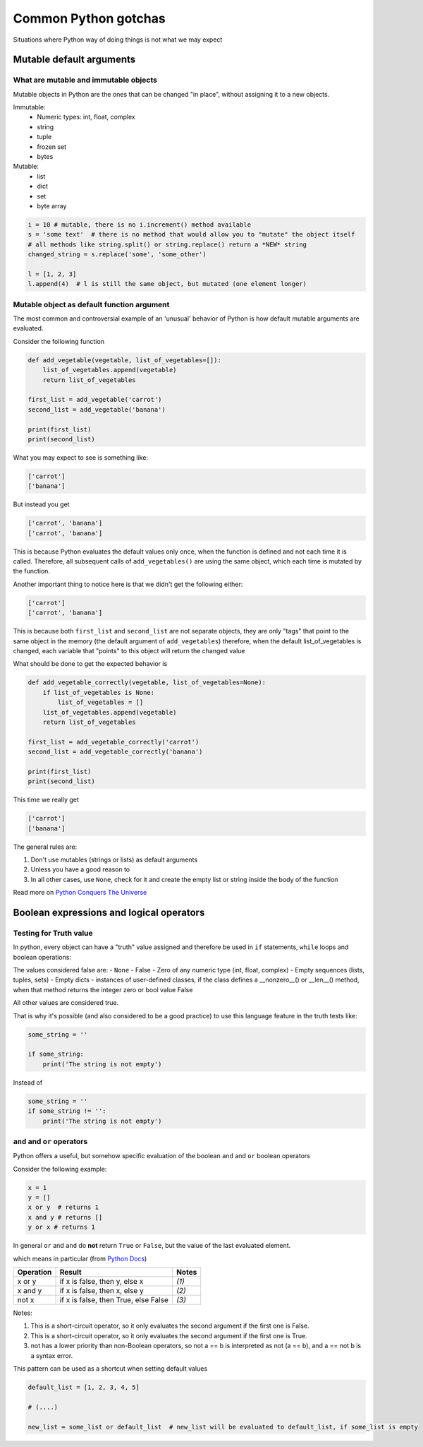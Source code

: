 Common Python gotchas
===========================================

Situations where Python way of doing things is not what we may expect

Mutable default arguments
--------------------------

What are mutable and immutable objects
+++++++++++++++++++++++++++++++++++++++++

Mutable objects in Python are the ones that can be changed "in place", without assigning it to a new objects.

Immutable:
    - Numeric types: int, float, complex
    - string
    - tuple
    - frozen set
    - bytes

Mutable:
    - list
    - dict
    - set
    - byte array

.. code-block:: python

    i = 10 # mutable, there is no i.increment() method available
    s = 'some text'  # there is no method that would allow you to "mutate" the object itself
    # all methods like string.split() or string.replace() return a *NEW* string
    changed_string = s.replace('some', 'some_other')

    l = [1, 2, 3]
    l.append(4)  # l is still the same object, but mutated (one element longer)


Mutable object as default function argument
+++++++++++++++++++++++++++++++++++++++++++++++

The most common and controversial example of an 'unusual' behavior of Python is how default mutable arguments are evaluated.

Consider the following function

.. code-block:: python

    def add_vegetable(vegetable, list_of_vegetables=[]):
        list_of_vegetables.append(vegetable)
        return list_of_vegetables

    first_list = add_vegetable('carrot')
    second_list = add_vegetable('banana')

    print(first_list)
    print(second_list)


What you may expect to see is something like:

.. code-block:: none

    ['carrot']
    ['banana']


But instead you get

.. code-block:: none

    ['carrot', 'banana']
    ['carrot', 'banana']


This is because Python evaluates the default values only once, when the function is defined and not each time it is called.
Therefore, all subsequent calls of ``add_vegetables()`` are using the same object, which each time is mutated by the function.

Another important thing to notice here is that we didn't get the following either:

.. code-block:: none

    ['carrot']
    ['carrot', 'banana']


This is because both ``first_list`` and ``second_list`` are not separate objects, they are only
"tags" that point to the same object in the memory (the default argument of ``add_vegetables``)
therefore, when the default list_of_vegetables is changed, each variable that "points" to this object will return the changed value


What should be done to get the expected behavior is

.. code-block:: python

    def add_vegetable_correctly(vegetable, list_of_vegetables=None):
        if list_of_vegetables is None:
            list_of_vegetables = []
        list_of_vegetables.append(vegetable)
        return list_of_vegetables

    first_list = add_vegetable_correctly('carrot')
    second_list = add_vegetable_correctly('banana')

    print(first_list)
    print(second_list)

This time we really get

.. code-block:: none

    ['carrot']
    ['banana']


The general rules are:

#. Don't use mutables (strings or lists) as default arguments
#. Unless you have a good reason to
#. In all other cases, use ``None``, check for it and create the empty list or string inside the body of the function

Read more on `Python Conquers The Universe <https://pythonconquerstheuniverse.wordpress.com/2012/02/15/mutable-default-arguments/>`_




Boolean expressions and logical operators
-----------------------------------------------

Testing for Truth value
++++++++++++++++++++++++++++

In python, every object can have a "truth" value assigned and therefore be used in ``if`` statements, ``while`` loops and boolean operations:

The values considered false are:
- ``None``
- False
- Zero of any numeric type (int, float, complex)
- Empty sequences (lists, tuples, sets)
- Empty dicts
- instances of user-defined classes, if the class defines a __nonzero__() or __len__() method, when that method returns the integer zero or bool value False

All other values are considered true.

That is why it's possible (and also considered to be a good practice) to use this language feature in the truth tests like:

.. code-block:: python

    some_string = ''

    if some_string:
        print('The string is not empty')

Instead of

.. code-block:: python

    some_string = ''
    if some_string != '':
        print('The string is not empty')

``and`` and ``or`` operators
++++++++++++++++++++++++++++++++++

Python offers a useful, but somehow specific evaluation of the boolean ``and`` and ``or`` boolean operators

Consider the following example:

.. code-block:: python

    x = 1
    y = []
    x or y  # returns 1
    x and y # returns []
    y or x # returns 1

In general ``or`` and ``and`` do **not** return ``True`` or ``False``, but the value of the last evaluated element.

which means in particular (from `Python Docs <https://docs.python.org/3.5/library/stdtypes.html#boolean-operations-and-or-not>`_)

========== ========================================= =========================
Operation  Result                                    Notes
========== ========================================= =========================
x or y     if x is false, then y, else x             `(1)`
x and y    if x is false, then x, else y             `(2)`
not x      if x is false, then True, else False      `(3)`
========== ========================================= =========================

Notes:

#. This is a short-circuit operator, so it only evaluates the second argument if the first one is False.
#. This is a short-circuit operator, so it only evaluates the second argument if the first one is True.
#. not has a lower priority than non-Boolean operators, so not a == b is interpreted as not (a == b), and a == not b is a syntax error.

This pattern can be used as a shortcut when setting default values

.. code-block:: python

    default_list = [1, 2, 3, 4, 5]

    # (....)

    new_list = some_list or default_list  # new_list will be evaluated to default_list, if some_list is empty